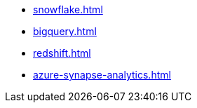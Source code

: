 * xref:snowflake.adoc[]
* xref:bigquery.adoc[]
* xref:redshift.adoc[]
* xref:azure-synapse-analytics.adoc[]